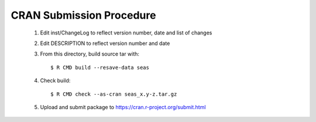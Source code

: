 CRAN Submission Procedure
~~~~~~~~~~~~~~~~~~~~~~~~~

 1. Edit inst/ChangeLog to reflect version number, date and list of changes
 2. Edit DESCRIPTION to reflect version number and date
 3. From this directory, build source tar with::

    $ R CMD build --resave-data seas

 4. Check build::

    $ R CMD check --as-cran seas_x.y-z.tar.gz

 5. Upload and submit package to https://cran.r-project.org/submit.html
